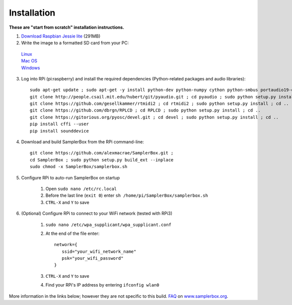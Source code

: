 Installation
============

**These are "start from scratch" installation instructions.**

1. `Download Raspbian Jessie lite <https://www.raspberrypi.org/downloads/raspbian/>`_ (291MB)

2. Write the image to a formatted SD card from your PC: 
 | `Linux <https://www.raspberrypi.org/documentation/installation/installing-images/linux.md>`_
 | `Mac OS <https://www.raspberrypi.org/documentation/installation/installing-images/mac.md>`_
 | `Windows <https://www.raspberrypi.org/documentation/installation/installing-images/windows.md>`_


3. Log into RPi (pi:raspberry) and install the required dependencies (Python-related packages and audio libraries)::

    sudo apt-get update ; sudo apt-get -y install python-dev python-numpy cython python-smbus portaudio19-dev python-pip python-configparser python-psutil python-scipy git libffi-dev
    git clone http://people.csail.mit.edu/hubert/git/pyaudio.git ; cd pyaudio ; sudo python setup.py install ; cd ..
    git clone https://github.com/gesellkammer/rtmidi2 ; cd rtmidi2 ; sudo python setup.py install ; cd ..
    git clone https://github.com/dbrgn/RPLCD ; cd RPLCD ; sudo python setup.py install ; cd ..
    git clone https://gitorious.org/pyosc/devel.git ; cd devel ; sudo python setup.py install ; cd ..
    pip install cffi --user
    pip install sounddevice


4. Download and build SamplerBox from the RPi command-line::

    git clone https://github.com/alexmacrae/SamplerBox.git ;
    cd SamplerBox ; sudo python setup.py build_ext --inplace
    sudo chmod -x SamplerBox/samplerbox.sh


5. Configure RPi to auto-run SamplerBox on startup

     1. Open ``sudo nano /etc/rc.local``
     2. Before the last line (``exit 0``) enter ``sh /home/pi/SamplerBox/samplerbox.sh``
     3. ``CTRL-X`` and ``Y`` to save
      
6. (Optional) Configure RPi to connect to your WiFi network (tested with RPi3)

    1. ``sudo nano /etc/wpa_supplicant/wpa_supplicant.conf``
    2. At the end of the file enter::

         network={
            ssid="your_wifi_network_name"
            psk="your_wifi_password"
         }

    3. ``CTRL-X`` and ``Y`` to save
    4. Find your RPi's IP address by entering ``ifconfig wlan0``

More information in the links below; however they are not specific to this build.
`FAQ <http://www.samplerbox.org/faq>`_ on `www.samplerbox.org <http://www.samplerbox.org>`_.